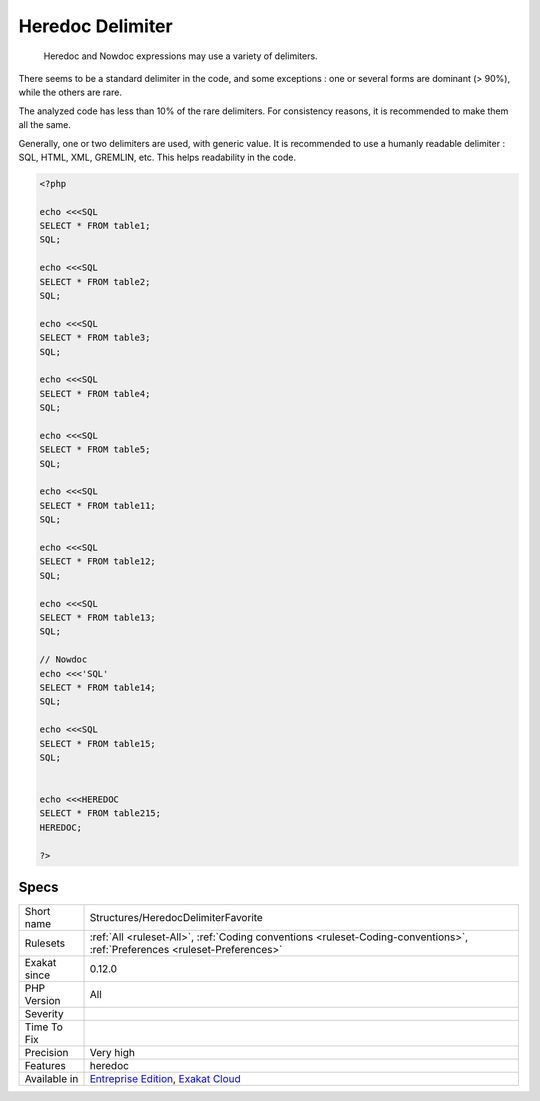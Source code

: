 .. _structures-heredocdelimiterfavorite:

.. _heredoc-delimiter:

Heredoc Delimiter
+++++++++++++++++

  Heredoc and Nowdoc expressions may use a variety of delimiters. 

There seems to be a standard delimiter in the code, and some exceptions : one or several forms are dominant (> 90%), while the others are rare. 

The analyzed code has less than 10% of the rare delimiters. For consistency reasons, it is recommended to make them all the same. 

Generally, one or two delimiters are used, with generic value. It is recommended to use a humanly readable delimiter : SQL, HTML, XML, GREMLIN, etc. This helps readability in the code.


.. code-block:: php
   
   <?php
   
   echo <<<SQL
   SELECT * FROM table1;
   SQL;
   
   echo <<<SQL
   SELECT * FROM table2;
   SQL;
   
   echo <<<SQL
   SELECT * FROM table3;
   SQL;
   
   echo <<<SQL
   SELECT * FROM table4;
   SQL;
   
   echo <<<SQL
   SELECT * FROM table5;
   SQL;
   
   echo <<<SQL
   SELECT * FROM table11;
   SQL;
   
   echo <<<SQL
   SELECT * FROM table12;
   SQL;
   
   echo <<<SQL
   SELECT * FROM table13;
   SQL;
   
   // Nowdoc
   echo <<<'SQL'
   SELECT * FROM table14;
   SQL;
   
   echo <<<SQL
   SELECT * FROM table15;
   SQL;
   
   
   echo <<<HEREDOC
   SELECT * FROM table215;
   HEREDOC;
   
   ?>

Specs
_____

+--------------+----------------------------------------------------------------------------------------------------------------------------+
| Short name   | Structures/HeredocDelimiterFavorite                                                                                        |
+--------------+----------------------------------------------------------------------------------------------------------------------------+
| Rulesets     | :ref:`All <ruleset-All>`, :ref:`Coding conventions <ruleset-Coding-conventions>`, :ref:`Preferences <ruleset-Preferences>` |
+--------------+----------------------------------------------------------------------------------------------------------------------------+
| Exakat since | 0.12.0                                                                                                                     |
+--------------+----------------------------------------------------------------------------------------------------------------------------+
| PHP Version  | All                                                                                                                        |
+--------------+----------------------------------------------------------------------------------------------------------------------------+
| Severity     |                                                                                                                            |
+--------------+----------------------------------------------------------------------------------------------------------------------------+
| Time To Fix  |                                                                                                                            |
+--------------+----------------------------------------------------------------------------------------------------------------------------+
| Precision    | Very high                                                                                                                  |
+--------------+----------------------------------------------------------------------------------------------------------------------------+
| Features     | heredoc                                                                                                                    |
+--------------+----------------------------------------------------------------------------------------------------------------------------+
| Available in | `Entreprise Edition <https://www.exakat.io/entreprise-edition>`_, `Exakat Cloud <https://www.exakat.io/exakat-cloud/>`_    |
+--------------+----------------------------------------------------------------------------------------------------------------------------+


